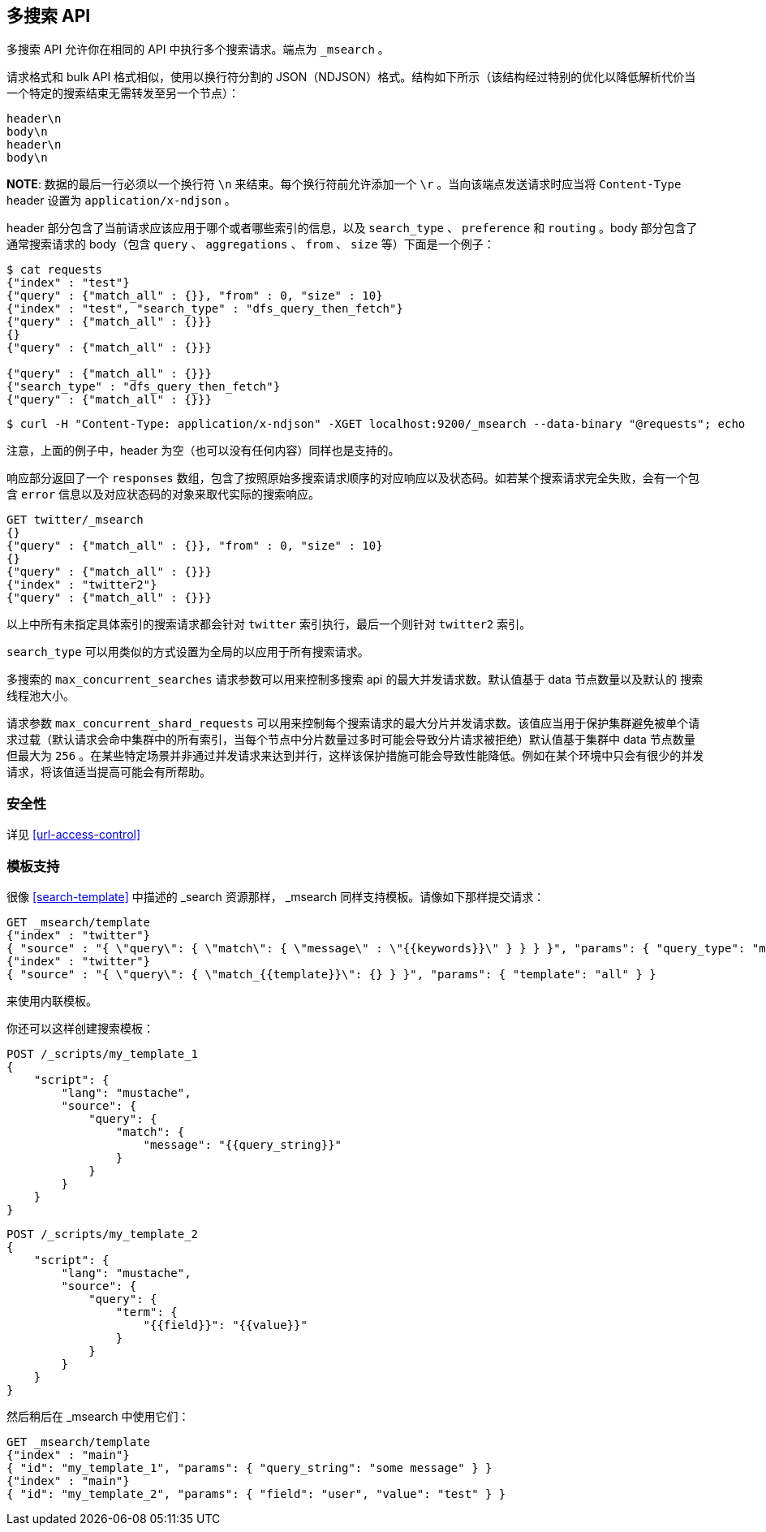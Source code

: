 [[search-multi-search]]
== 多搜索 API

多搜索 API 允许你在相同的 API 中执行多个搜索请求。端点为 `_msearch` 。

请求格式和 bulk API 格式相似，使用以换行符分割的 JSON（NDJSON）格式。结构如下所示（该结构经过特别的优化以降低解析代价当一个特定的搜索结束无需转发至另一个节点）：

[source,js]
--------------------------------------------------
header\n
body\n
header\n
body\n
--------------------------------------------------
// NOTCONSOLE

*NOTE*: 数据的最后一行必须以一个换行符 `\n` 来结束。每个换行符前允许添加一个 `\r` 。当向该端点发送请求时应当将 `Content-Type` header 设置为 `application/x-ndjson` 。

header 部分包含了当前请求应该应用于哪个或者哪些索引的信息，以及 `search_type` 、 `preference` 和 `routing` 。body 部分包含了通常搜索请求的 body（包含 `query` 、 `aggregations` 、 `from` 、 `size` 等）下面是一个例子：

[source,js]
--------------------------------------------------
$ cat requests
{"index" : "test"}
{"query" : {"match_all" : {}}, "from" : 0, "size" : 10}
{"index" : "test", "search_type" : "dfs_query_then_fetch"}
{"query" : {"match_all" : {}}}
{}
{"query" : {"match_all" : {}}}

{"query" : {"match_all" : {}}}
{"search_type" : "dfs_query_then_fetch"}
{"query" : {"match_all" : {}}}
--------------------------------------------------
// NOTCONSOLE

[source,js]
--------------------------------------------------
$ curl -H "Content-Type: application/x-ndjson" -XGET localhost:9200/_msearch --data-binary "@requests"; echo
--------------------------------------------------
// NOTCONSOLE

注意，上面的例子中，header 为空（也可以没有任何内容）同样也是支持的。

响应部分返回了一个 `responses` 数组，包含了按照原始多搜索请求顺序的对应响应以及状态码。如若某个搜索请求完全失败，会有一个包含 `error` 信息以及对应状态码的对象来取代实际的搜索响应。

[source,js]
--------------------------------------------------
GET twitter/_msearch
{}
{"query" : {"match_all" : {}}, "from" : 0, "size" : 10}
{}
{"query" : {"match_all" : {}}}
{"index" : "twitter2"}
{"query" : {"match_all" : {}}}
--------------------------------------------------
// CONSOLE
// TEST[setup:twitter]

以上中所有未指定具体索引的搜索请求都会针对 `twitter` 索引执行，最后一个则针对 `twitter2` 索引。

`search_type` 可以用类似的方式设置为全局的以应用于所有搜索请求。

多搜索的 `max_concurrent_searches` 请求参数可以用来控制多搜索 api 的最大并发请求数。默认值基于 data 节点数量以及默认的 搜索线程池大小。

请求参数 `max_concurrent_shard_requests` 可以用来控制每个搜索请求的最大分片并发请求数。该值应当用于保护集群避免被单个请求过载（默认请求会命中集群中的所有索引，当每个节点中分片数量过多时可能会导致分片请求被拒绝）默认值基于集群中 data 节点数量但最大为 `256` 。在某些特定场景并非通过并发请求来达到并行，这样该保护措施可能会导致性能降低。例如在某个环境中只会有很少的并发请求，将该值适当提高可能会有所帮助。

[float]
[[msearch-security]]
=== 安全性

详见 <<url-access-control>>

[float]
[[template-msearch]]
=== 模板支持

很像 <<search-template>> 中描述的 _search 资源那样， _msearch 同样支持模板。请像如下那样提交请求：

[source,js]
-----------------------------------------------
GET _msearch/template
{"index" : "twitter"}
{ "source" : "{ \"query\": { \"match\": { \"message\" : \"{{keywords}}\" } } } }", "params": { "query_type": "match", "keywords": "some message" } }
{"index" : "twitter"}
{ "source" : "{ \"query\": { \"match_{{template}}\": {} } }", "params": { "template": "all" } }
-----------------------------------------------
// CONSOLE
// TEST[setup:twitter]

来使用内联模板。

你还可以这样创建搜索模板：

[source,js]
------------------------------------------
POST /_scripts/my_template_1
{
    "script": {
        "lang": "mustache",
        "source": {
            "query": {
                "match": {
                    "message": "{{query_string}}"
                }
            }
        }
    }
}
------------------------------------------
// CONSOLE
// TEST[setup:twitter]

[source,js]
------------------------------------------
POST /_scripts/my_template_2
{
    "script": {
        "lang": "mustache",
        "source": {
            "query": {
                "term": {
                    "{{field}}": "{{value}}"
                }
            }
        }
    }
}
------------------------------------------
// CONSOLE
// TEST[continued]

然后稍后在 _msearch 中使用它们：

[source,js]
-----------------------------------------------
GET _msearch/template
{"index" : "main"}
{ "id": "my_template_1", "params": { "query_string": "some message" } }
{"index" : "main"}
{ "id": "my_template_2", "params": { "field": "user", "value": "test" } }
-----------------------------------------------
// CONSOLE
// TEST[continued]
